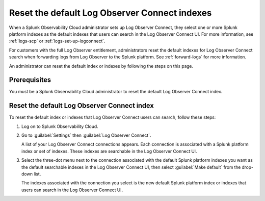 .. _LOconnect-default-index:

*****************************************************************************
Reset the default Log Observer Connect indexes
*****************************************************************************

When a Splunk Observability Cloud administrator sets up Log Observer Connect, they select one or more Splunk platform indexes as the default indexes that users can search in the Log Observer Connect UI. For more information, see :ref:`logs-scp` or :ref:`logs-set-up-logconnect`. 

For customers with the full Log Observer entitlement, administrators reset the default indexes for Log Observer Connect search when forwarding logs from Log Observer to the Splunk platform. See :ref:`forward-logs` for more information.

An administrator can reset the default index or indexes by following the steps on this page.

Prerequisites
=============================================================================
You must be a Splunk Observability Cloud administrator to reset the default Log Observer Connect index.


Reset the default Log Observer Connect index
=============================================================================
To reset the default index or indexes that Log Observer Connect users can search, follow these steps:

1. Log on to Splunk Observability Cloud.

2. Go to :guilabel:`Settings` then :guilabel:`Log Observer Connect`.
   
   A list of your Log Observer Connect connections appears. Each connection is associated with a Splunk platform index or set of indexes. These indexes are searchable in the Log Observer Connect UI.

3. Select the three-dot menu next to the connection associated with the default Splunk platform indexes you want as the default searchable indexes in the Log Observer Connect UI, then select :guilabel:`Make default` from the drop-down list.
   
   The indexes associated with the connection you select is the new default Splunk platform index or indexes that users can search in the Log Observer Connect UI.